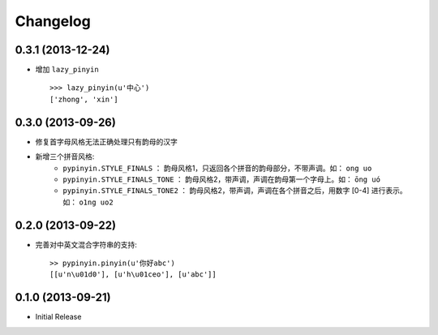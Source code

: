 Changelog
---------


0.3.1 (2013-12-24)
++++++++++++++++++

* 增加 ``lazy_pinyin`` ::

    >>> lazy_pinyin(u'中心')
    ['zhong', 'xin']


0.3.0 (2013-09-26)
++++++++++++++++++

* 修复首字母风格无法正确处理只有韵母的汉字

* 新增三个拼音风格:
    * ``pypinyin.STYLE_FINALS`` ：       韵母风格1，只返回各个拼音的韵母部分，不带声调。如： ``ong uo``
    * ``pypinyin.STYLE_FINALS_TONE`` ：   韵母风格2，带声调，声调在韵母第一个字母上。如： ``ōng uó``
    * ``pypinyin.STYLE_FINALS_TONE2`` ：  韵母风格2，带声调，声调在各个拼音之后，用数字 [0-4] 进行表示。如： ``o1ng uo2``


0.2.0 (2013-09-22)
++++++++++++++++++

* 完善对中英文混合字符串的支持::

    >> pypinyin.pinyin(u'你好abc')
    [[u'n\u01d0'], [u'h\u01ceo'], [u'abc']]


0.1.0 (2013-09-21)
++++++++++++++++++

* Initial Release
